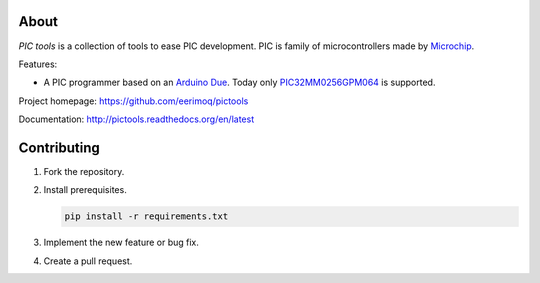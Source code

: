 About
=====

`PIC tools` is a collection of tools to ease PIC development. PIC is
family of microcontrollers made by `Microchip`_.

Features:

- A PIC programmer based on an `Arduino Due`_. Today only
  `PIC32MM0256GPM064`_ is supported.

Project homepage: https://github.com/eerimoq/pictools

Documentation: http://pictools.readthedocs.org/en/latest

Contributing
============

#. Fork the repository.

#. Install prerequisites.

   .. code-block:: text

      pip install -r requirements.txt

#. Implement the new feature or bug fix.

#. Create a pull request.

.. _Arduino Due: https://store.arduino.cc/arduino-due

.. _Microchip: https://www.microchip.com/

.. _PIC32MM0256GPM064: https://www.microchip.com/wwwproducts/en/PIC32MM0256GPM064


